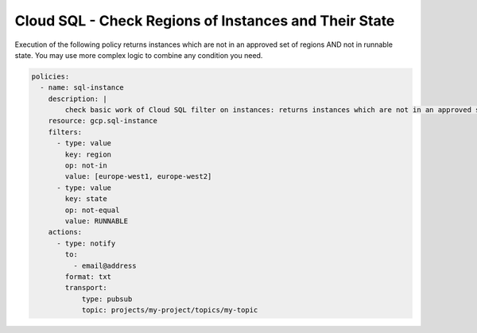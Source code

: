 Cloud SQL - Check Regions of Instances and Their State
======================================================

Execution of the following policy returns instances which are not in an approved set of regions AND not in runnable state. You may use more complex logic to combine any condition you need.

.. code-block:: yaml

    policies:
      - name: sql-instance
        description: |
            check basic work of Cloud SQL filter on instances: returns instances which are not in an approved set of regions AND not in runnable state
        resource: gcp.sql-instance
        filters:
          - type: value
            key: region
            op: not-in
            value: [europe-west1, europe-west2]
          - type: value
            key: state
            op: not-equal
            value: RUNNABLE
        actions:
          - type: notify
            to:
              - email@address
            format: txt
            transport:
                type: pubsub
                topic: projects/my-project/topics/my-topic
